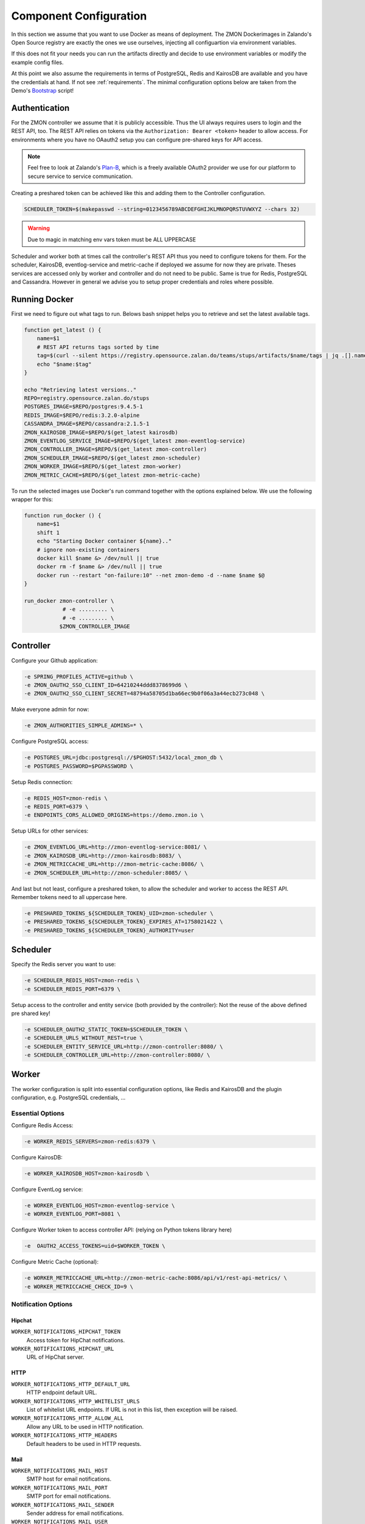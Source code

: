 ***********************
Component Configuration
***********************

In this section we assume that you want to use Docker as means of deployment.
The ZMON Dockerimages in Zalando's Open Source registry are exactly the ones we use ourselves, injecting all configuartion via environment variables.

If this does not fit your needs you can run the artifacts directly and decide to use environment variables or modify the example config files.

At this point we also assume the requirements in terms of PostgreSQL, Redis and KairosDB are available and you have the credentials at hand.
If not see :ref:`requirements`. The minimal configuration options below are taken from the Demo's Bootstrap_ script!

Authentication
==============

For the ZMON controller we assume that it is publicly accessible.
Thus the UI always requires users to login and the REST API, too.
The REST API relies on tokens via the ``Authorization: Bearer <token>`` header to allow access.
For environments where you have no OAauth2 setup you can configure pre-shared keys for API access.

.. note::

   Feel free to look at Zalando's `Plan-B <http://planb.readthedocs.io/en/latest/>`_, which is a freely available OAuth2 provider we use for our platform to secure service to service communication.

Creating a preshared token can be achieved like this and adding them to the Controller configuration.

.. code-block:: bash

  SCHEDULER_TOKEN=$(makepasswd --string=0123456789ABCDEFGHIJKLMNOPQRSTUVWXYZ --chars 32)

.. warning::

    Due to magic in matching env vars token must be ALL UPPERCASE

Scheduler and worker both at times call the controller's REST API thus you need to configure tokens for them.
For the scheduler, KairosDB, eventlog-service and metric-cache if deployed we assume for now they are private.
Theses services are accessed only by worker and controller and do not need to be public.
Same is true for Redis, PostgreSQL and Cassandra.
However in general we advise you to setup proper credentials and roles where possible.

Running Docker
==============

First we need to figure out what tags to run.
Belows bash snippet helps you to retrieve and set the latest available tags.

.. code-block:: bash

  function get_latest () {
      name=$1
      # REST API returns tags sorted by time
      tag=$(curl --silent https://registry.opensource.zalan.do/teams/stups/artifacts/$name/tags | jq .[].name -r | tail -n 1)
      echo "$name:$tag"
  }

  echo "Retrieving latest versions.."
  REPO=registry.opensource.zalan.do/stups
  POSTGRES_IMAGE=$REPO/postgres:9.4.5-1
  REDIS_IMAGE=$REPO/redis:3.2.0-alpine
  CASSANDRA_IMAGE=$REPO/cassandra:2.1.5-1
  ZMON_KAIROSDB_IMAGE=$REPO/$(get_latest kairosdb)
  ZMON_EVENTLOG_SERVICE_IMAGE=$REPO/$(get_latest zmon-eventlog-service)
  ZMON_CONTROLLER_IMAGE=$REPO/$(get_latest zmon-controller)
  ZMON_SCHEDULER_IMAGE=$REPO/$(get_latest zmon-scheduler)
  ZMON_WORKER_IMAGE=$REPO/$(get_latest zmon-worker)
  ZMON_METRIC_CACHE=$REPO/$(get_latest zmon-metric-cache)

To run the selected images use Docker's run command together with the options explained below.
We use the following wrapper for this:

.. code-block:: bash

  function run_docker () {
      name=$1
      shift 1
      echo "Starting Docker container ${name}.."
      # ignore non-existing containers
      docker kill $name &> /dev/null || true
      docker rm -f $name &> /dev/null || true
      docker run --restart "on-failure:10" --net zmon-demo -d --name $name $@
  }

  run_docker zmon-controller \
              # -e ......... \
              # -e ......... \
             $ZMON_CONTROLLER_IMAGE

Controller
==========

Configure your Github application:

.. code-block:: bash

    -e SPRING_PROFILES_ACTIVE=github \
    -e ZMON_OAUTH2_SSO_CLIENT_ID=64210244ddd8378699d6 \
    -e ZMON_OAUTH2_SSO_CLIENT_SECRET=48794a58705d1ba66ec9b0f06a3a44ecb273c048 \

Make everyone admin for now:

.. code-block:: bash

    -e ZMON_AUTHORITIES_SIMPLE_ADMINS=* \


Configure PostgreSQL access:

.. code-block:: bash

    -e POSTGRES_URL=jdbc:postgresql://$PGHOST:5432/local_zmon_db \
    -e POSTGRES_PASSWORD=$PGPASSWORD \

Setup Redis connection:

.. code-block:: bash

    -e REDIS_HOST=zmon-redis \
    -e REDIS_PORT=6379 \
    -e ENDPOINTS_CORS_ALLOWED_ORIGINS=https://demo.zmon.io \

Setup URLs for other services:

.. code-block:: bash

    -e ZMON_EVENTLOG_URL=http://zmon-eventlog-service:8081/ \
    -e ZMON_KAIROSDB_URL=http://zmon-kairosdb:8083/ \
    -e ZMON_METRICCACHE_URL=http://zmon-metric-cache:8086/ \
    -e ZMON_SCHEDULER_URL=http://zmon-scheduler:8085/ \

And last but not least, configure a preshared token, to allow the scheduler and worker to access the REST API. Remember tokens need to all uppercase here.

.. code-block:: bash

    -e PRESHARED_TOKENS_${SCHEDULER_TOKEN}_UID=zmon-scheduler \
    -e PRESHARED_TOKENS_${SCHEDULER_TOKEN}_EXPIRES_AT=1758021422 \
    -e PRESHARED_TOKENS_${SCHEDULER_TOKEN}_AUTHORITY=user

Scheduler
=========

Specify the Redis server you want to use:

.. code-block:: bash

   -e SCHEDULER_REDIS_HOST=zmon-redis \
   -e SCHEDULER_REDIS_PORT=6379 \

Setup access to the controller and entity service (both provided by the controller):
Not the reuse of the above defined pre shared key!

.. code-block:: bash

   -e SCHEDULER_OAUTH2_STATIC_TOKEN=$SCHEDULER_TOKEN \
   -e SCHEDULER_URLS_WITHOUT_REST=true \
   -e SCHEDULER_ENTITY_SERVICE_URL=http://zmon-controller:8080/ \
   -e SCHEDULER_CONTROLLER_URL=http://zmon-controller:8080/ \

Worker
======

The worker configuration is split into essential configuration options, like Redis and KairosDB and the plugin configuration, e.g. PostgreSQL credentials, ...

Essential Options
-----------------

Configure Redis Access:

.. code-block:: bash

  -e WORKER_REDIS_SERVERS=zmon-redis:6379 \

Configure KairosDB:

.. code-block:: bash

  -e WORKER_KAIROSDB_HOST=zmon-kairosdb \

Configure EventLog service:

.. code-block:: bash

  -e WORKER_EVENTLOG_HOST=zmon-eventlog-service \
  -e WORKER_EVENTLOG_PORT=8081 \

Configure Worker token to access controller API: (relying on Python tokens library here)

.. code-block:: bash

  -e  OAUTH2_ACCESS_TOKENS=uid=$WORKER_TOKEN \


Configure Metric Cache (optional):

.. code-block:: bash

  -e WORKER_METRICCACHE_URL=http://zmon-metric-cache:8086/api/v1/rest-api-metrics/ \
  -e WORKER_METRICCACHE_CHECK_ID=9 \

.. _notification-options-label:

Notification Options
--------------------

Hipchat
^^^^^^^
``WORKER_NOTIFICATIONS_HIPCHAT_TOKEN``
    Access token for HipChat notifications.
``WORKER_NOTIFICATIONS_HIPCHAT_URL``
    URL of HipChat server.

HTTP
^^^^
``WORKER_NOTIFICATIONS_HTTP_DEFAULT_URL``
    HTTP endpoint default URL.
``WORKER_NOTIFICATIONS_HTTP_WHITELIST_URLS``
    List of whitelist URL endpoints. If URL is not in this list, then exception will be raised.
``WORKER_NOTIFICATIONS_HTTP_ALLOW_ALL``
    Allow any URL to be used in HTTP notification.
``WORKER_NOTIFICATIONS_HTTP_HEADERS``
    Default headers to be used in HTTP requests.

Mail
^^^^
``WORKER_NOTIFICATIONS_MAIL_HOST``
    SMTP host for email notifications.
``WORKER_NOTIFICATIONS_MAIL_PORT``
    SMTP port for email notifications.
``WORKER_NOTIFICATIONS_MAIL_SENDER``
    Sender address for email notifications.
``WORKER_NOTIFICATIONS_MAIL_USER``
    SMTP user for email notifications.
``WORKER_NOTIFICATIONS_MAIL_PASSWORD``
    SMTP password for email notifications.

Slack
^^^^^
``WORKER_NOTIFICATIONS_SLACK_WEBHOOK``
    Slack webhook for channel notifications.

Twilio
^^^^^^
``WORKER_NOTIFICATIONS_SERVICE_URL``
    URL of notification service (needs to be publicly accessible)
``WORKER_NOTIFICATIONS_SERVICE_KEY``
    Preshared key to call notification service if not using oauth2



Plug-In Options
---------------

All plug-in options have the prefix ``WORKER_PLUGIN_<plugin-name>_``, i.e. if you want to set option "bar" of the plugin "foo" to "123" via environment variable:

.. code-block:: bash

    WORKER_PLUGIN_FOO_BAR=123

If you plan to access your PostgreSQL cluster specify the credentials below. We suggest to use a distinct user for ZMON with limited read only privileges.

.. code-block:: bash

   WORKER_PLUGIN_SQL_USER
   WORKER_PLUGIN_SQL_PASS

If you need to access MySQL specify the user credentials below, again we suggest to use a user with limited privileges only.

.. code-block:: bash

   WORKER_PLUGIN_MYSQL_USER
   WORKER_PLUGIN_MYSQL_PASS


.. _Bootstrap: https://github.com/zalando-zmon/zmon-demo


Notification Service
====================

Optional component to service mobile API, push notifications and Twilio notifications.

Options
-------

``NOTIFICATIONS_TWILIO_API_KEY``
    API Key
``NOTIFICATIONS_TWILIO_USER``
    User
``NOTIFICATIONS_TWILIO_PHONE_NUMBER``
    Phone number to use
``NOTIFICATIONS_DOMAIN``
    Domain under which notification service is reachable
``SPRING_APPLICATION_JSON``
    Use this to define preshared keys if not using oauth2. Specify key and max validity.

    .. code-block:: json

        {"notifications":{"shared_keys":{"<your random key>": 1504981053654}}}'
